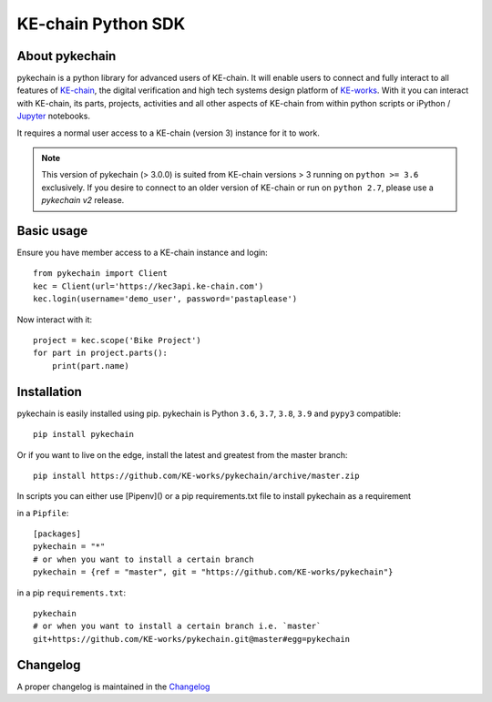 KE-chain Python SDK
===================

.. image:: https://img.shields.io/pypi/v/pykechain.svg
    :target: https://pypi.python.org/pypi/pykechain
    :alt: Version

.. image:: https://img.shields.io/pypi/pyversions/pykechain.svg
    :target: https://pypi.python.org/pypi/pykechain
    :alt: Supported Python Versions

.. image:: https://github.com/KE-works/pykechain/workflows/Test%20pykechain/badge.svg?branch=master
    :target: https://github.com/KE-works/pykechain/actions?query=workflow%3A%22Test+pykechain%22+branch%3Amaster
    :alt: Build Status

.. image:: https://readthedocs.org/projects/pykechain/badge/?version=latest
    :target: http://pykechain.readthedocs.io/en/latest/?badge=latest
    :alt: Documentation Status

.. image:: https://coveralls.io/repos/github/KE-works/pykechain/badge.svg?branch=master
    :target: https://coveralls.io/github/KE-works/pykechain?branch=master
    :alt: Coverage Status

.. image:: https://pyup.io/repos/github/KE-works/pykechain/shield.svg
    :target: https://pyup.io/repos/github/KE-works/pykechain/
    :alt: Updates

.. image:: https://app.codacy.com/project/badge/Grade/9584610f1d4d474798c89fe87137c157
    :target: https://www.codacy.com/gh/KE-works/pykechain/dashboard
    :alt: Code Quality from Codacy

.. image:: https://badges.gitter.im/KE-works/pykechain.svg
   :alt: Join the chat at https://gitter.im/KE-works/pykechain
   :target: https://gitter.im/KE-works/pykechain?utm_source=badge&utm_medium=badge&utm_campaign=pr-badge&utm_content=badge

About pykechain
---------------

pykechain is a python library for advanced users of KE-chain. It will enable users to connect and fully interact to all
features of `KE-chain <http://www.ke-chain.com>`__, the digital verification and high tech systems design platform of
`KE-works <http://www.ke-works.com>`__.
With it you can interact with KE-chain, its parts, projects, activities and all other aspects of KE-chain from
within python scripts or iPython / `Jupyter <http://jupyter.org>`__ notebooks.

It requires a normal user access to a KE-chain (version 3) instance for it to work.

.. note::
   This version of pykechain (> 3.0.0) is suited from KE-chain versions > 3 running on ``python >= 3.6`` exclusively.
   If you desire to connect to an older version of KE-chain or run on ``python 2.7``, please use a `pykechain v2`
   release.

Basic usage
-----------

Ensure you have member access to a KE-chain instance and login::

    from pykechain import Client
    kec = Client(url='https://kec3api.ke-chain.com')
    kec.login(username='demo_user', password='pastaplease')

Now interact with it::

    project = kec.scope('Bike Project')
    for part in project.parts():
        print(part.name)

Installation
------------

pykechain is easily installed using pip. pykechain is Python ``3.6``, ``3.7``, ``3.8``, ``3.9``
and ``pypy3`` compatible::

    pip install pykechain

Or if you want to live on the edge, install the latest and greatest from the master branch::

    pip install https://github.com/KE-works/pykechain/archive/master.zip

In scripts you can either use [Pipenv]() or a pip requirements.txt file to install pykechain as a requirement

in a ``Pipfile``::

    [packages]
    pykechain = "*"
    # or when you want to install a certain branch
    pykechain = {ref = "master", git = "https://github.com/KE-works/pykechain"}

in a pip ``requirements.txt``::

    pykechain
    # or when you want to install a certain branch i.e. `master`
    git+https://github.com/KE-works/pykechain.git@master#egg=pykechain

Changelog
---------

A proper changelog is maintained in the `Changelog <http://pykechain.readthedocs.io/en/latest/changelog.html>`__
